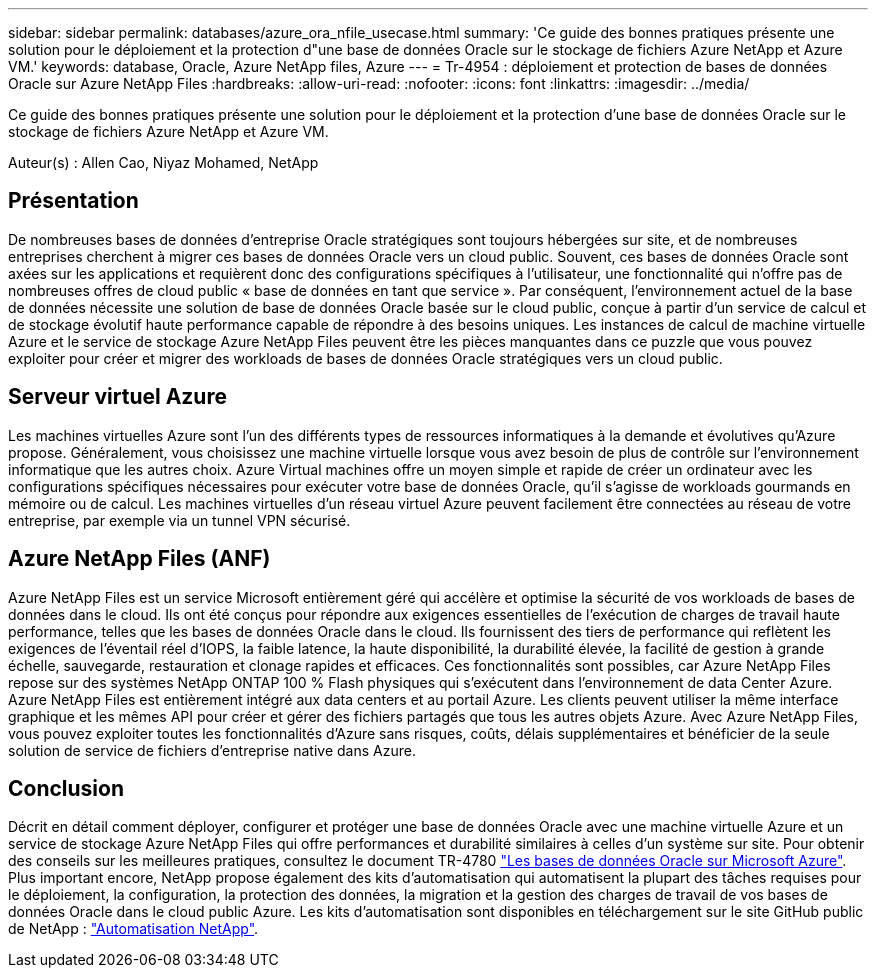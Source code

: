 ---
sidebar: sidebar 
permalink: databases/azure_ora_nfile_usecase.html 
summary: 'Ce guide des bonnes pratiques présente une solution pour le déploiement et la protection d"une base de données Oracle sur le stockage de fichiers Azure NetApp et Azure VM.' 
keywords: database, Oracle, Azure NetApp files, Azure 
---
= Tr-4954 : déploiement et protection de bases de données Oracle sur Azure NetApp Files
:hardbreaks:
:allow-uri-read: 
:nofooter: 
:icons: font
:linkattrs: 
:imagesdir: ../media/


[role="lead"]
Ce guide des bonnes pratiques présente une solution pour le déploiement et la protection d'une base de données Oracle sur le stockage de fichiers Azure NetApp et Azure VM.

Auteur(s) : Allen Cao, Niyaz Mohamed, NetApp



== Présentation

De nombreuses bases de données d'entreprise Oracle stratégiques sont toujours hébergées sur site, et de nombreuses entreprises cherchent à migrer ces bases de données Oracle vers un cloud public. Souvent, ces bases de données Oracle sont axées sur les applications et requièrent donc des configurations spécifiques à l'utilisateur, une fonctionnalité qui n'offre pas de nombreuses offres de cloud public « base de données en tant que service ». Par conséquent, l'environnement actuel de la base de données nécessite une solution de base de données Oracle basée sur le cloud public, conçue à partir d'un service de calcul et de stockage évolutif haute performance capable de répondre à des besoins uniques. Les instances de calcul de machine virtuelle Azure et le service de stockage Azure NetApp Files peuvent être les pièces manquantes dans ce puzzle que vous pouvez exploiter pour créer et migrer des workloads de bases de données Oracle stratégiques vers un cloud public.



== Serveur virtuel Azure

Les machines virtuelles Azure sont l'un des différents types de ressources informatiques à la demande et évolutives qu'Azure propose. Généralement, vous choisissez une machine virtuelle lorsque vous avez besoin de plus de contrôle sur l'environnement informatique que les autres choix. Azure Virtual machines offre un moyen simple et rapide de créer un ordinateur avec les configurations spécifiques nécessaires pour exécuter votre base de données Oracle, qu'il s'agisse de workloads gourmands en mémoire ou de calcul. Les machines virtuelles d'un réseau virtuel Azure peuvent facilement être connectées au réseau de votre entreprise, par exemple via un tunnel VPN sécurisé.



== Azure NetApp Files (ANF)

Azure NetApp Files est un service Microsoft entièrement géré qui accélère et optimise la sécurité de vos workloads de bases de données dans le cloud. Ils ont été conçus pour répondre aux exigences essentielles de l'exécution de charges de travail haute performance, telles que les bases de données Oracle dans le cloud. Ils fournissent des tiers de performance qui reflètent les exigences de l'éventail réel d'IOPS, la faible latence, la haute disponibilité, la durabilité élevée, la facilité de gestion à grande échelle, sauvegarde, restauration et clonage rapides et efficaces. Ces fonctionnalités sont possibles, car Azure NetApp Files repose sur des systèmes NetApp ONTAP 100 % Flash physiques qui s'exécutent dans l'environnement de data Center Azure. Azure NetApp Files est entièrement intégré aux data centers et au portail Azure. Les clients peuvent utiliser la même interface graphique et les mêmes API pour créer et gérer des fichiers partagés que tous les autres objets Azure. Avec Azure NetApp Files, vous pouvez exploiter toutes les fonctionnalités d'Azure sans risques, coûts, délais supplémentaires et bénéficier de la seule solution de service de fichiers d'entreprise native dans Azure.



== Conclusion

Décrit en détail comment déployer, configurer et protéger une base de données Oracle avec une machine virtuelle Azure et un service de stockage Azure NetApp Files qui offre performances et durabilité similaires à celles d'un système sur site. Pour obtenir des conseils sur les meilleures pratiques, consultez le document TR-4780 link:https://www.netapp.com/media/17105-tr4780.pdf["Les bases de données Oracle sur Microsoft Azure"^]. Plus important encore, NetApp propose également des kits d'automatisation qui automatisent la plupart des tâches requises pour le déploiement, la configuration, la protection des données, la migration et la gestion des charges de travail de vos bases de données Oracle dans le cloud public Azure. Les kits d'automatisation sont disponibles en téléchargement sur le site GitHub public de NetApp : link:https://github.com/NetApp-Automation/["Automatisation NetApp"^].
